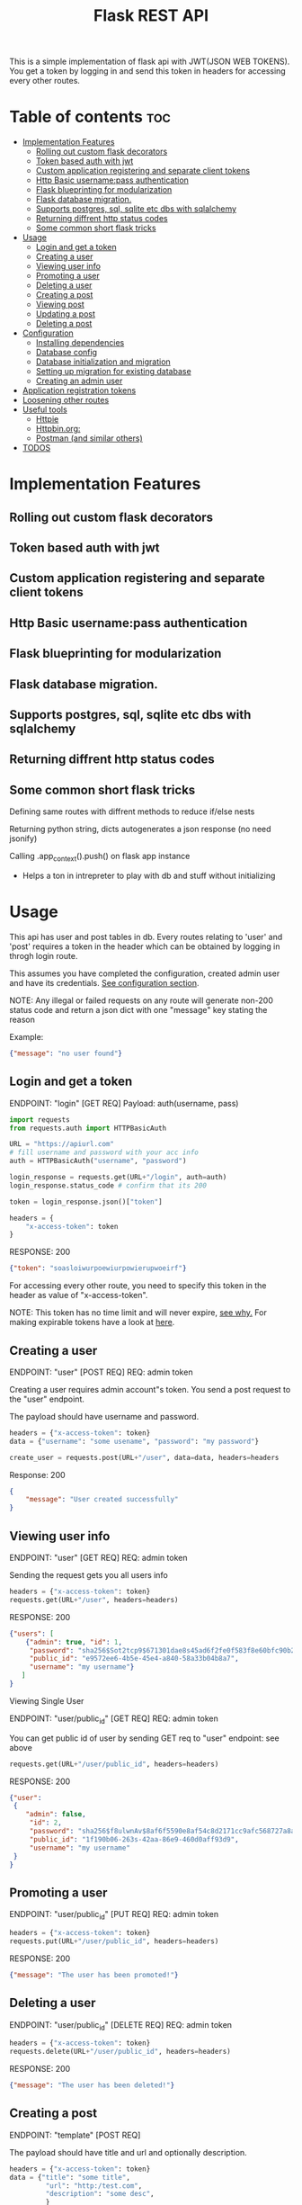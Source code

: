 #+TITLE: Flask REST API
#+OPTIONS: toc:nil

This is a simple implementation of flask api with JWT(JSON WEB TOKENS). You get a token by logging in and send this token in headers for accessing every other routes.

#+TOC: headlines 2
* Table of contents :toc:
- [[#implementation-features][Implementation Features]]
  - [[#rolling-out-custom-flask-decorators][Rolling out custom flask decorators]]
  - [[#token-based-auth-with-jwt][Token based auth with jwt]]
  - [[#custom-application-registering-and-separate-client-tokens][Custom application registering and separate client tokens]]
  - [[#http-basic-usernamepass-authentication][Http Basic username:pass authentication]]
  - [[#flask-blueprinting-for-modularization][Flask blueprinting for modularization]]
  - [[#flask-database-migration][Flask database migration.]]
  - [[#supports-postgres-sql-sqlite-etc-dbs-with-sqlalchemy][Supports postgres, sql, sqlite etc dbs with sqlalchemy]]
  - [[#returning-diffrent-http-status-codes][Returning diffrent http status codes]]
  - [[#some-common-short-flask-tricks][Some common short flask tricks]]
- [[#usage][Usage]]
  - [[#login-and-get-a-token][Login and get a token]]
  - [[#creating-a-user][Creating a user]]
  - [[#viewing-user-info][Viewing user info]]
  - [[#promoting-a-user][Promoting a user]]
  - [[#deleting-a-user][Deleting a user]]
  - [[#creating-a-post][Creating a post]]
  - [[#viewing-post][Viewing post]]
  - [[#updating-a-post][Updating a post]]
  - [[#deleting-a-post][Deleting a post]]
- [[#configuration][Configuration]]
  - [[#installing-dependencies][Installing dependencies]]
  - [[#database-config][Database config]]
  - [[#database-initialization-and-migration][Database initialization and migration]]
  - [[#setting-up-migration-for-existing-database][Setting up migration for existing database]]
  - [[#creating-an-admin-user][Creating an admin user]]
- [[#application-registration-tokens][Application registration tokens]]
- [[#loosening-other-routes][Loosening other routes]]
- [[#useful-tools][Useful tools]]
  - [[#httpie][Httpie]]
  - [[#httpbinorg][Httpbin.org:]]
  - [[#postman-and-similar-others][Postman (and similar others)]]
- [[#todos][TODOS]]

* Implementation Features
** Rolling out custom flask decorators
** Token based auth with jwt
** Custom application registering and separate client tokens
** Http Basic username:pass authentication
** Flask blueprinting for modularization
** Flask database migration.
** Supports postgres, sql, sqlite etc dbs with sqlalchemy
** Returning diffrent http status codes
** Some common short flask tricks
**** Defining same routes with diffrent methods to reduce if/else nests
**** Returning python string, dicts autogenerates a json response (no need jsonify)
**** Calling .app_context().push() on flask app instance
- Helps a ton in intrepreter to play with db and stuff without initializing

* Usage
This api has user and post tables in db. Every routes relating to 'user' and 'post' requires a token in the header which can be obtained by logging in throgh login route.

This assumes you have completed the configuration, created admin user and have its credentials. [[#configuration][See configuration section]].


NOTE: Any illegal or failed requests on any route will generate non-200 status code and return a json dict with one "message" key stating the reason

Example:
#+BEGIN_SRC json
{"message": "no user found"}
#+END_SRC

** Login and get a token
ENDPOINT: "login" [GET REQ]
Payload: auth(username, pass)

#+BEGIN_SRC python
import requests
from requests.auth import HTTPBasicAuth

URL = "https://apiurl.com"
# fill username and password with your acc info
auth = HTTPBasicAuth("username", "password")

login_response = requests.get(URL+"/login", auth=auth)
login_response.status_code # confirm that its 200

token = login_response.json()["token"]

headers = {
    "x-access-token": token
}
#+END_SRC

RESPONSE: 200
#+BEGIN_SRC json
{"token": "soasloiwurpoewiurpowierupwoeirf"}
#+END_SRC

For accessing every other route, you need to specify this token in the header as value of "x-access-token".

NOTE: This token has no time limit and will never expire, [[#application-registration-tokens][see why.]] For making expirable tokens have a look at [[https://pyjwt.readthedocs.io/en/latest/usage.html#expiration-time-claim-exp][here]].

** Creating a user
ENDPOINT: "user" [POST REQ]
REQ: admin token

Creating a user requires admin account"s token. You send a post request to the "user" endpoint.

The payload should have username and password.
#+BEGIN_SRC python
headers = {"x-access-token": token}
data = {"username": "some usename", "password": "my password"}

create_user = requests.post(URL+"/user", data=data, headers=headers
#+END_SRC

Response: 200
#+BEGIN_SRC json
{
    "message": "User created successfully"
}
#+END_SRC

** Viewing user info
ENDPOINT: "user" [GET REQ]
REQ: admin token

Sending the request gets you all users info
#+BEGIN_SRC python
headers = {"x-access-token": token}
requests.get(URL+"/user", headers=headers)
#+END_SRC

RESPONSE: 200
#+BEGIN_SRC json
{"users": [
    {"admin": true, "id": 1,
     "password": "sha256$Sot2tcp9$671301dae8s45ad6f2fe0f583f8e60bfc90b24f045fcb791c4483711ca9c6d09",
     "public_id": "e9572ee6-4b5e-45e4-a840-58a33b04b8a7",
     "username": "my username"}
   ]
}
#+END_SRC

**** Viewing Single User
ENDPOINT: "user/public_id" [GET REQ]
REQ: admin token

You can get public id of user by sending GET req to "user" endpoint: see above
#+BEGIN_SRC python
requests.get(URL+"/user/public_id", headers=headers)
#+END_SRC

RESPONSE: 200
#+BEGIN_SRC json
{"user":
 {
    "admin": false,
     "id": 2,
     "password": "sha256$f8ulwnAv$8af6f5590e8af54c8d2171cc9afc568727a8a763e8c875855f8b7d27f5dfcccd",
     "public_id": "1f190b06-263s-42aa-86e9-460d0aff93d9",
     "username": "my username"
 }
}
#+END_SRC

** Promoting a user
ENDPOINT: "user/public_id" [PUT REQ]
REQ: admin token

#+BEGIN_SRC python
headers = {"x-access-token": token}
requests.put(URL+"/user/public_id", headers=headers)
#+END_SRC

RESPONSE: 200
#+BEGIN_SRC json
{"message": "The user has been promoted!"}
#+END_SRC

** Deleting a user
ENDPOINT: "user/public_id" [DELETE REQ]
REQ: admin token

#+BEGIN_SRC python
headers = {"x-access-token": token}
requests.delete(URL+"/user/public_id", headers=headers)
#+END_SRC

RESPONSE: 200
#+BEGIN_SRC json
{"message": "The user has been deleted!"}
#+END_SRC

** Creating a post
ENDPOINT: "template" [POST REQ]

The payload should have title and url and optionally description.
#+BEGIN_SRC python
headers = {"x-access-token": token}
data = {"title": "some title",
         "url": "http:/test.com",
         "description": "some desc",
         }
requests.put(URL+"/user/public_id", headers=headers)
#+END_SRC

RESPONSE: 200
#+BEGIN_SRC json
{"message": "Post created"}
#+END_SRC
** Viewing post
ENDPOINT: "template" [GET REQ]

#+BEGIN_SRC python
headers = {"x-access-token": token}
requests.get(URL+"/template", headers=headers)
#+END_SRC

RESPONSE: 200
#+BEGIN_SRC json
{"templates": [
    {"description": "Done",
     "id": 27,
     "posted": "Mon, 12 Oct 2020 04:51:27 GMT",
     "title": "Test thing",
     "url": "https://i.imgur.com/yYGxFJX.jpeg",
     "username": "somerandomusername",
     "posted": true},

    {"description": null,
     "id": 27,
     "posted": "Mon, 12 Oct 2020 04:51:27 GMT",
     "title": "Test thing",
     "url": "https://i.imgur.com/yYGxFJX.jpeg",
     "username": null,
     "posted": false},   ]
}
#+END_SRC
Note: Sometimes user_id, description can be null.

*** View filtered post
ENDPOINT: "/" [GET REQ]

The api provides a way to get approved post (with approved propery set to true + current user's own post) with a single api call.
#+BEGIN_SRC python
requests.get(URL+"/", headers=headers)
#+END_SRC

RESPONSE: 200
#+BEGIN_SRC json
{"templates": [
    {"description": "Done",
     "id": 27,
     "posted": "Mon, 12 Oct 2020 04:51:27 GMT",
     "title": "Test thing",
     "url": "https://i.imgur.com/yYGxFJX.jpeg",
     "username": "somerandomusername",
     "posted": true}
   ]
}
#+END_SRC
Note: Sometimes user_id, description can be null too.

*** Viewing Single Post
ENDPOINT: "template/template_id" [GET REQ]

You can get template id of post by sending GET req to "template" endpoint: see above
#+BEGIN_SRC python
requests.get(URL+"/template/template_id", headers=headers)
#+END_SRC

RESPONSE: 200
#+BEGIN_SRC json
{"template":
 {"description": "Done",
     "id": 27,
     "posted": "Mon, 12 Oct 2020 04:51:27 GMT",
     "title": "Test thing",
     "url": "https://i.imgur.com/yYGxFJX.jpeg",
     "user_id": "alskjdf_dfkdjf"
 }
}
#+END_SRC
Note: Sometimes user_id, description can be null too.

** Updating a post
ENDPOINT: "template/template_id" [PUT REQ]

Updating a post is same as creating it.
#+BEGIN_SRC python
headers = {"x-access-token": token}
data = {"title": "some title",
         "url": "http:/test.com",
         "description": "some desc",
         }
requests.put(URL+"/template/template_id", data=data, headers=headers)
#+END_SRC

RESPONSE: 200
#+BEGIN_SRC json
{"message": "Post Updated"}
#+END_SRC

** Deleting a post
ENDPOINT: "template/template_id" [DELETE REQ]

#+BEGIN_SRC python
headers = {"x-access-token": token}
requests.delete(URL+"/template/template_id", headers=headers)
#+END_SRC

RESPONSE: 200
#+BEGIN_SRC json
{"message": "The post has been deleted"}
#+END_SRC

* Configuration
All the configs are set in the meme_api/__init__.py file.

** Installing dependencies
- With Pip
 #+BEGIN_SRC shell
 $ python3 -m venv .venv
 $ .venv/bin/python -m pip install -r requirements.txt
 #+END_SRC
- With Poetry
 #+BEGIN_SRC shell
 $ poetry install
 #+END_SRC
** Database config
  The config SQLALCHEMY_DATABASE_URI is made from different env vars parts like HOST_NAME, HOST_PASS etc You need to set those variables
  Or you can just use sqlite db.

  A minimal '.env' config looks like
  #+BEGIN_SRC shell
  export SECRET_KEY='mysecretkey'
  export SQLALCHEMY_DATABASE_URI='sqlite:///site.db'
  export FLASK_APP=run.py
  #+END_SRC

  This same config along with example config for hosted sql (eg MYSQL) server is available in .env_eg file. Just rename, edit and source this file.
  #+BEGIN_SRC shell
   #+ .env_eg file +#
   export SECRET_KEY='mysecretkey'
   export SQLALCHEMY_DATABASE_URI='sqlite:///site.db'
   export FLASK_APP=run.py

   # For a hosted mysql/postgres server
   # Note: if SQLALCHEMY_DATABASE_URI env var is present these env vars will be ignored & WONT BE USED
   export DB_USERNAME='username of database'
   export DB_PASS='password of database'
   export DB_HOST='host address url of database'
   export DB_NAME='name of db and tablename eg. mysqldb$posts'
  #+END_SRC
** Database initialization and migration
Before initializing the database. Create a migrations folder for you db and delete the existing one
#+BEGIN_SRC shell
$ rm -rf ./migrations
$ python -m flask db init # makes migrations folder
#+END_SRC

Run migrate to create the tables required by the models
#+BEGIN_SRC
$ python -m flask db migrate
$ python -m flask db upgrade
#+END_SRC

Once you make any changes to models you need to migrate & upgrade the database as shown above

** Setting up migration for existing database
In case you already have a database initialized(ie db schema created) through different option and want to integrate flask-migrate in it.

First: Initialize the migrations folder
Note: delete existing migrations folder
#+BEGIN_SRC shell
$ python -m flask db init
#+END_SRC

Create another empty database table and point the database env variables to this empty table (in case of sqlite just change the 'site.db' name to 'site2.db')

#+BEGIN_SRC shell
$ python -m flask db migrate
#+END_SRC

Now again point to your original database column in environment vars (for sqlite just change 'site2.db' back to 'site.db')

#+BEGIN_SRC shell
$ python -m flask db stamp head
$ python -m flask db migrate # you should see 'no change in schema detected' message
#+END_SRC

You are all set. From now, if you make any changes to models you need to migrate & upgrade the database as shown below
#+BEGIN_SRC
$ python -m flask db migrate
$ python -m flask db upgrade
#+END_SRC

** Creating an admin user
Only admin users are allowed to create new accounts through api. Thus a admin user has to be manually created (or you could remove that if statement and create user acc through that route)
#+BEGIN_SRC python
import uuid

from werkzeug.security import generate_password_hash

from run import app
from meme_api import db
from meme_api.models import User

app.app_context().push()

hashed_pass = generate_password_hash('secretpassword', method='sha256')

admin = User(username='admin',
             password=hashed_pass,
             admin=True,
             public_id=str(uuid.uuid4()) )

db.session.add(admin)
db.session.commit()
#+END_SRC

* Application registration tokens
The token generated by the api never expires. For preventing leaked tokens to be misued and also limit the database connections, the prod branch of this repo implements a application based registering.

A random uuid is generated and manually put into the meme_api/apps.py file. This id can now be used in headers for requesting every route.
#+BEGIN_SRC python
#+ apps.py file +
registered = {
    'someapp': 'generated random uuid',
    'cli': 'another uuid for another app',
}
#+END_SRC

#+BEGIN_SRC python
headers = {
    'x-application-token': 'uuid token for application',
    'x-access-token': 'user login token',
}
#+END_SRC
Every routes including login now requires above 'x-application-token' header for the request to be successful.

* Loosening other routes
With application based authentication in place, the routes for creating new user, getting all posts etc can be loosened to not require an admin token.

* Useful tools
There are many good tools to leverage understanding of how api's and http requests work.
** [[https://github.com/httpie/httpie][Httpie]]
- CLI tools for testing, debugging API endpoints.
** Httpbin.org:
- An dedicated website which provides post, delete, put etc endpoints in httpbin.org/post, /delete respectivly. Returns all the headers and data info it got in nice json format.
 - Great partner tool with httpie

** Postman (and similar others)
- Exploring, testing endpoints with diffrent kinds of requests in a friendly UI. Helps creating a test suite.

* TODOS
**** [ ] Add Tests
**** [ ] Add Logging
